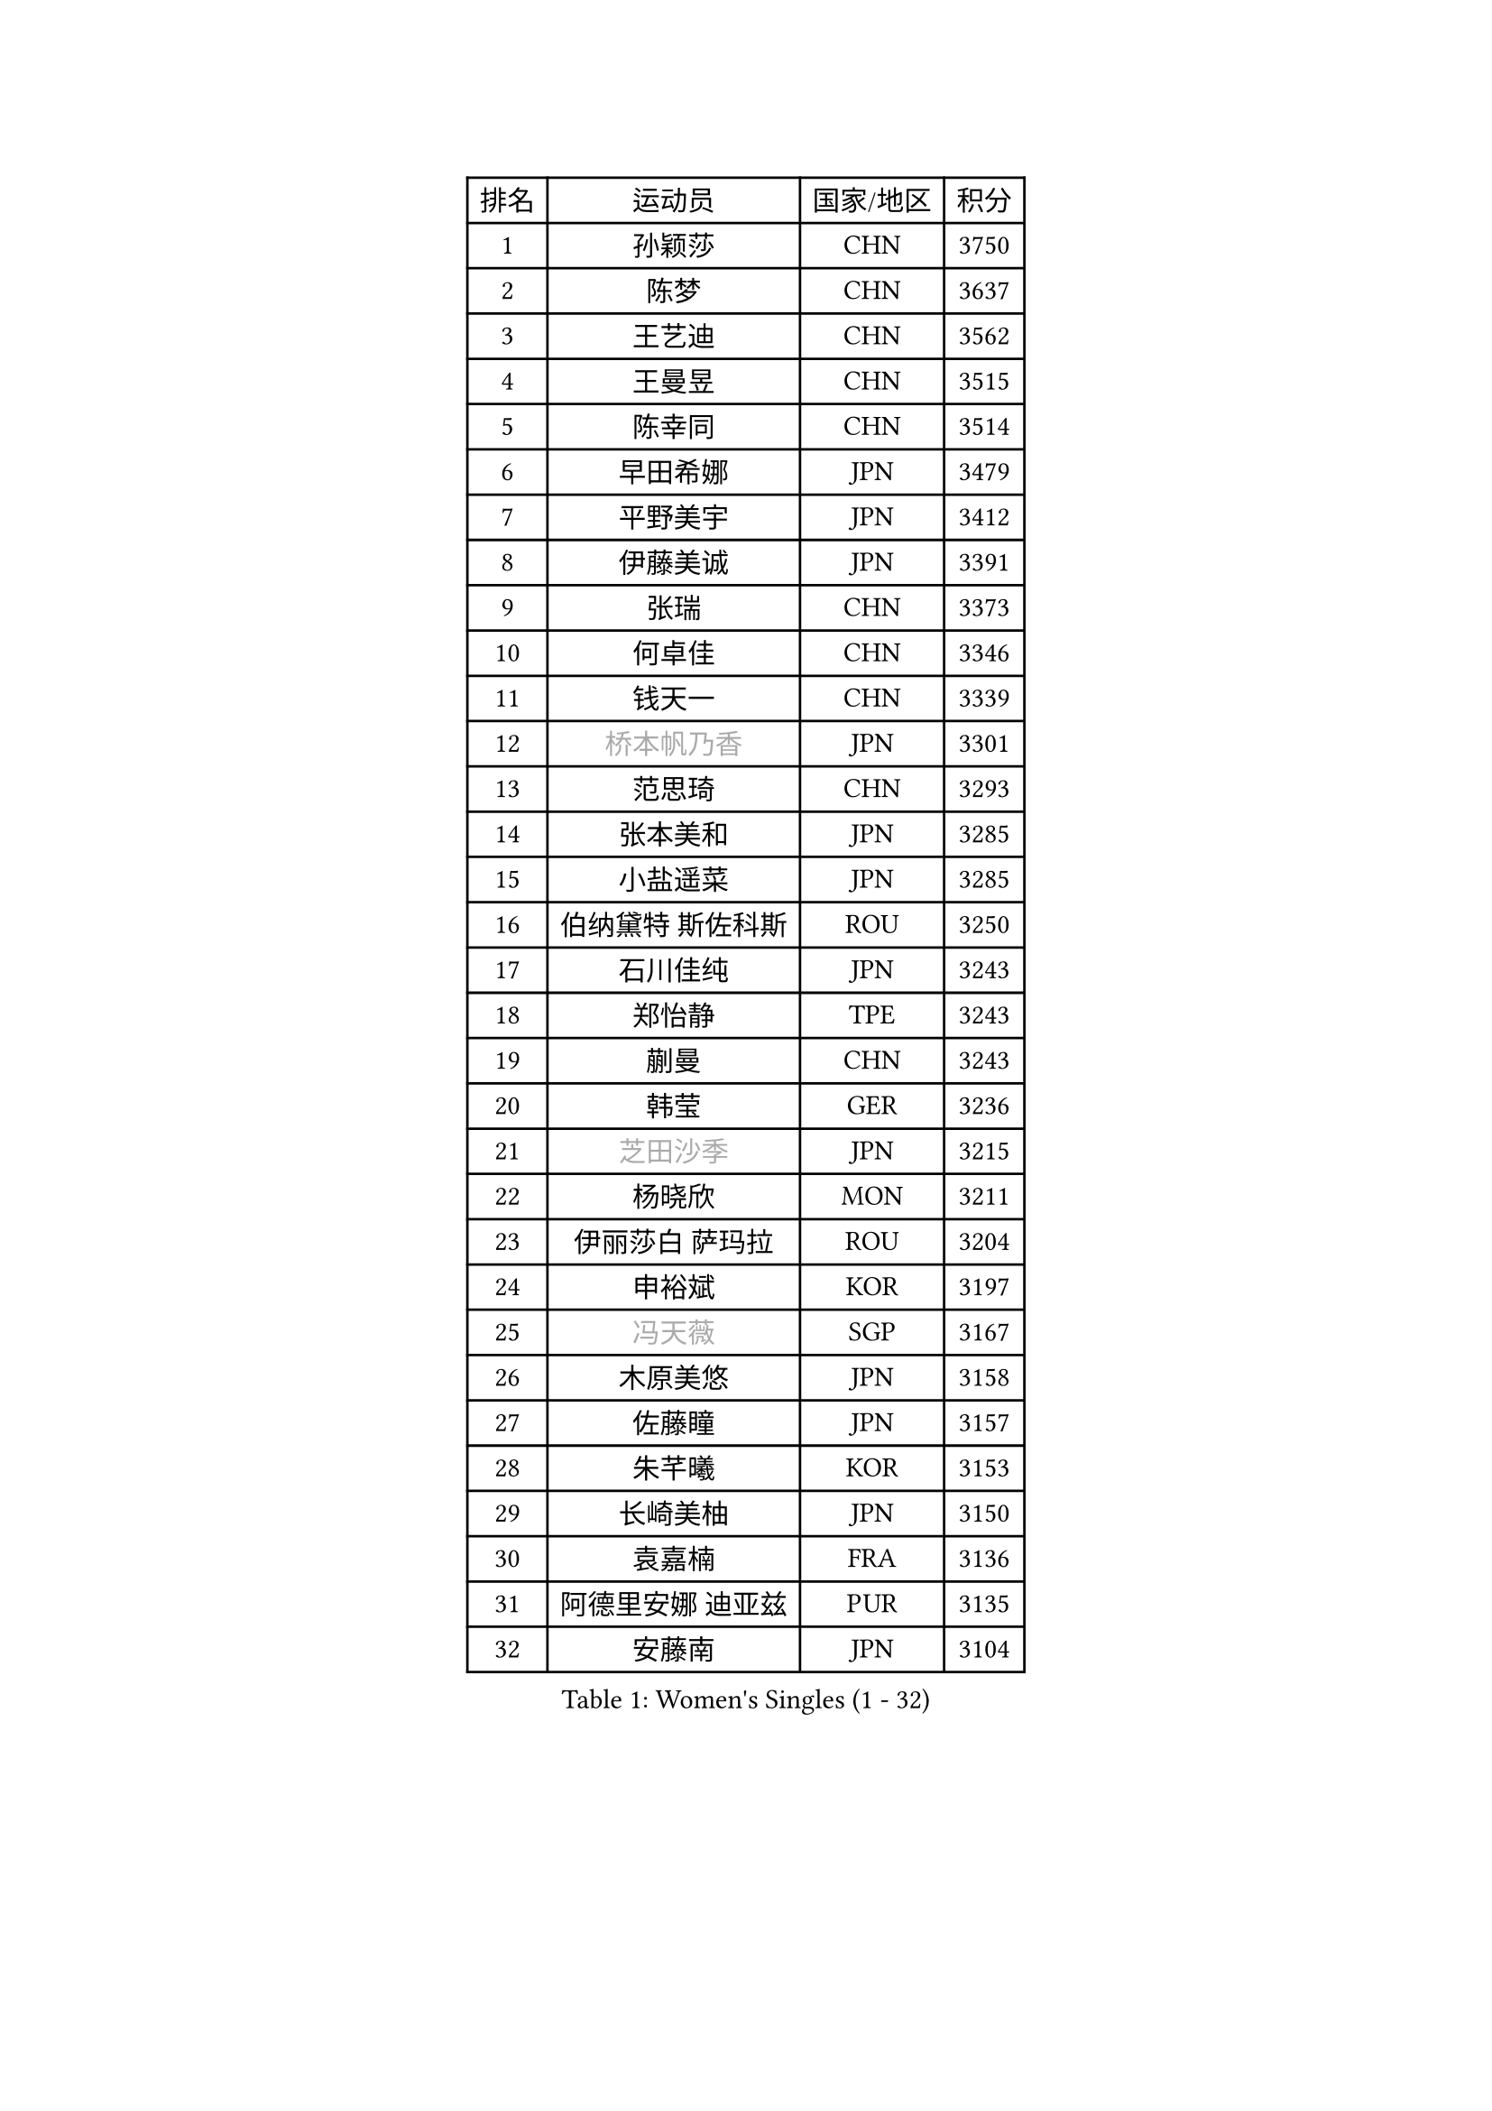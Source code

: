 
#set text(font: ("Courier New", "NSimSun"))
#figure(
  caption: "Women's Singles (1 - 32)",
    table(
      columns: 4,
      [排名], [运动员], [国家/地区], [积分],
      [1], [孙颖莎], [CHN], [3750],
      [2], [陈梦], [CHN], [3637],
      [3], [王艺迪], [CHN], [3562],
      [4], [王曼昱], [CHN], [3515],
      [5], [陈幸同], [CHN], [3514],
      [6], [早田希娜], [JPN], [3479],
      [7], [平野美宇], [JPN], [3412],
      [8], [伊藤美诚], [JPN], [3391],
      [9], [张瑞], [CHN], [3373],
      [10], [何卓佳], [CHN], [3346],
      [11], [钱天一], [CHN], [3339],
      [12], [#text(gray, "桥本帆乃香")], [JPN], [3301],
      [13], [范思琦], [CHN], [3293],
      [14], [张本美和], [JPN], [3285],
      [15], [小盐遥菜], [JPN], [3285],
      [16], [伯纳黛特 斯佐科斯], [ROU], [3250],
      [17], [石川佳纯], [JPN], [3243],
      [18], [郑怡静], [TPE], [3243],
      [19], [蒯曼], [CHN], [3243],
      [20], [韩莹], [GER], [3236],
      [21], [#text(gray, "芝田沙季")], [JPN], [3215],
      [22], [杨晓欣], [MON], [3211],
      [23], [伊丽莎白 萨玛拉], [ROU], [3204],
      [24], [申裕斌], [KOR], [3197],
      [25], [#text(gray, "冯天薇")], [SGP], [3167],
      [26], [木原美悠], [JPN], [3158],
      [27], [佐藤瞳], [JPN], [3157],
      [28], [朱芊曦], [KOR], [3153],
      [29], [长崎美柚], [JPN], [3150],
      [30], [袁嘉楠], [FRA], [3136],
      [31], [阿德里安娜 迪亚兹], [PUR], [3135],
      [32], [安藤南], [JPN], [3104],
    )
  )#pagebreak()

#set text(font: ("Courier New", "NSimSun"))
#figure(
  caption: "Women's Singles (33 - 64)",
    table(
      columns: 4,
      [排名], [运动员], [国家/地区], [积分],
      [33], [刘炜珊], [CHN], [3094],
      [34], [高桥 布鲁娜], [BRA], [3087],
      [35], [索菲亚 波尔卡诺娃], [AUT], [3080],
      [36], [张安], [USA], [3078],
      [37], [陈熠], [CHN], [3078],
      [38], [曾尖], [SGP], [3072],
      [39], [单晓娜], [GER], [3068],
      [40], [SAWETTABUT Suthasini], [THA], [3032],
      [41], [梁夏银], [KOR], [3028],
      [42], [田志希], [KOR], [3027],
      [43], [郭雨涵], [CHN], [3025],
      [44], [KIM Hayeong], [KOR], [3016],
      [45], [徐孝元], [KOR], [3012],
      [46], [ZHU Chengzhu], [HKG], [3003],
      [47], [妮娜 米特兰姆], [GER], [2997],
      [48], [崔孝珠], [KOR], [2986],
      [49], [傅玉], [POR], [2983],
      [50], [BERGSTROM Linda], [SWE], [2981],
      [51], [石洵瑶], [CHN], [2962],
      [52], [杜凯琹], [HKG], [2949],
      [53], [刘佳], [AUT], [2944],
      [54], [BATRA Manika], [IND], [2934],
      [55], [PESOTSKA Margaryta], [UKR], [2920],
      [56], [森樱], [JPN], [2916],
      [57], [王晓彤], [CHN], [2903],
      [58], [LEE Zion], [KOR], [2891],
      [59], [陈思羽], [TPE], [2887],
      [60], [吴洋晨], [CHN], [2853],
      [61], [DIACONU Adina], [ROU], [2852],
      [62], [LEE Eunhye], [KOR], [2850],
      [63], [SHAO Jieni], [POR], [2846],
      [64], [QI Fei], [CHN], [2842],
    )
  )#pagebreak()

#set text(font: ("Courier New", "NSimSun"))
#figure(
  caption: "Women's Singles (65 - 96)",
    table(
      columns: 4,
      [排名], [运动员], [国家/地区], [积分],
      [65], [#text(gray, "YOO Eunchong")], [KOR], [2812],
      [66], [倪夏莲], [LUX], [2804],
      [67], [SASAO Asuka], [JPN], [2799],
      [68], [PAVADE Prithika], [FRA], [2799],
      [69], [#text(gray, "佩特丽莎 索尔佳")], [GER], [2798],
      [70], [EERLAND Britt], [NED], [2792],
      [71], [LI Yu-Jhun], [TPE], [2786],
      [72], [MUKHERJEE Ayhika], [IND], [2776],
      [73], [#text(gray, "BILENKO Tetyana")], [UKR], [2769],
      [74], [PARANANG Orawan], [THA], [2760],
      [75], [KIM Nayeong], [KOR], [2753],
      [76], [#text(gray, "SOO Wai Yam Minnie")], [HKG], [2726],
      [77], [CHENG Hsien-Tzu], [TPE], [2716],
      [78], [韩菲儿], [CHN], [2709],
      [79], [KAMATH Archana Girish], [IND], [2704],
      [80], [WINTER Sabine], [GER], [2696],
      [81], [张默], [CAN], [2696],
      [82], [王 艾米], [USA], [2690],
      [83], [覃予萱], [CHN], [2687],
      [84], [CHASSELIN Pauline], [FRA], [2682],
      [85], [HUANG Yi-Hua], [TPE], [2681],
      [86], [ZARIF Audrey], [FRA], [2679],
      [87], [SURJAN Sabina], [SRB], [2673],
      [88], [YANG Yiyun], [CHN], [2672],
      [89], [YANG Huijing], [CHN], [2671],
      [90], [POTA Georgina], [HUN], [2660],
      [91], [AKULA Sreeja], [IND], [2654],
      [92], [边宋京], [PRK], [2653],
      [93], [#text(gray, "MIGOT Marie")], [FRA], [2649],
      [94], [KAUFMANN Annett], [GER], [2648],
      [95], [KIM Byeolnim], [KOR], [2646],
      [96], [BALAZOVA Barbora], [SVK], [2646],
    )
  )#pagebreak()

#set text(font: ("Courier New", "NSimSun"))
#figure(
  caption: "Women's Singles (97 - 128)",
    table(
      columns: 4,
      [排名], [运动员], [国家/地区], [积分],
      [97], [WAN Yuan], [GER], [2631],
      [98], [MATELOVA Hana], [CZE], [2628],
      [99], [CIOBANU Irina], [ROU], [2617],
      [100], [LIU Hsing-Yin], [TPE], [2617],
      [101], [PICCOLIN Giorgia], [ITA], [2616],
      [102], [KALLBERG Christina], [SWE], [2615],
      [103], [HO Tin-Tin], [ENG], [2609],
      [104], [BAJOR Natalia], [POL], [2603],
      [105], [MADARASZ Dora], [HUN], [2599],
      [106], [#text(gray, "PARTYKA Natalia")], [POL], [2598],
      [107], [MESHREF Dina], [EGY], [2597],
      [108], [CHIEN Tung-Chuan], [TPE], [2593],
      [109], [李皓晴], [HKG], [2593],
      [110], [YOON Hyobin], [KOR], [2590],
      [111], [XU Yi], [CHN], [2585],
      [112], [DRAGOMAN Andreea], [ROU], [2583],
      [113], [XIAO Maria], [ESP], [2583],
      [114], [SU Pei-Ling], [TPE], [2578],
      [115], [MANTZ Chantal], [GER], [2577],
      [116], [KUKULKOVA Tatiana], [SVK], [2569],
      [117], [LAY Jian Fang], [AUS], [2563],
      [118], [LI Ching Wan], [HKG], [2562],
      [119], [CHITALE Diya Parag], [IND], [2556],
      [120], [LIU Yangzi], [POR], [2551],
      [121], [HUANG Yu-Wen], [TPE], [2549],
      [122], [FAN Shuhan], [CHN], [2545],
      [123], [DE NUTTE Sarah], [LUX], [2544],
      [124], [ZONG Geman], [CHN], [2541],
      [125], [HAPONOVA Hanna], [UKR], [2541],
      [126], [LAM Yee Lok], [HKG], [2535],
      [127], [MUKHERJEE Sutirtha], [IND], [2533],
      [128], [LI Yake], [CHN], [2531],
    )
  )